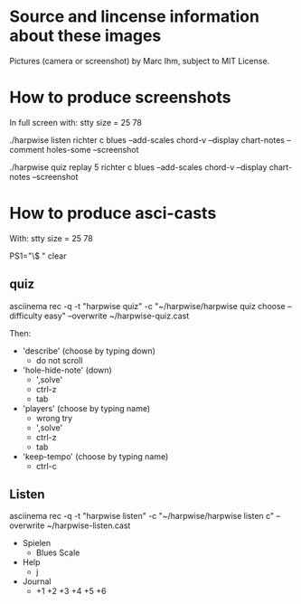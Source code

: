 * Source and lincense information about these images

  Pictures (camera or screenshot) by Marc Ihm, subject to MIT License.

* How to produce screenshots

  In full screen with: stty size = 25 78

  ./harpwise listen richter c blues --add-scales chord-v --display chart-notes --comment holes-some --screenshot

  ./harpwise quiz replay 5 richter c blues --add-scales chord-v --display chart-notes --screenshot

* How to produce asci-casts

  With: stty size = 25 78

  PS1="\$ "
  clear

** quiz
   
   asciinema rec -q -t "harpwise quiz" -c "~/harpwise/harpwise quiz choose --difficulty easy" --overwrite ~/harpwise-quiz.cast

   Then:
   - 'describe' (choose by typing down)
     - do not scroll
   - 'hole-hide-note' (down)
     - ',solve'
     - ctrl-z
     - tab
   - 'players' (choose by typing name)
     - wrong try
     - ',solve'
     - ctrl-z
     - tab
   - 'keep-tempo' (choose by typing name)
     - ctrl-c
    
** Listen
   
   asciinema rec -q -t "harpwise listen" -c "~/harpwise/harpwise listen c" --overwrite ~/harpwise-listen.cast

   - Spielen
     - Blues Scale
   - Help
     - j
   - Journal
     - +1 +2 +3 +4 +5 +6

